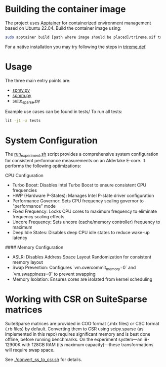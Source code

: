 * Building the container image

The project uses [[https://apptainer.org/docs/user/main/quick_start.html][Apptainer]] for containerized environment management based on Ubuntu 22.04.
Build the container image using:

#+begin_src sh
sudo apptainer build [path where image should be placed]/trireme.sif trireme.def
#+end_src

For a native installation you may try following the steps in [[file:trireme.def][trireme.def]]

* Usage

The three main entry points are:
- [[file:spmv.py][spmv.py]]
- [[file:spmm.py][spmm.py]]
- [[file:suite_sparse.py][suite_sparse.py]]

Example use cases can be found in tests/
To run all tests:
#+begin_src sh
lit -j1 -a tests
#+end_src

* System Configuration

The [[file:run_experiment.sh][run_experiment.sh]] script provides a comprehensive system configuration for consistent performance measurements on an Alderlake E-core.
It performs the following optimizations:

CPU Configuration
- Turbo Boost: Disables Intel Turbo Boost to ensure consistent CPU frequencies
- HWP (Hardware P-States): Manages Intel P-state driver configuration
- Performance Governor: Sets CPU frequency scaling governor to "performance" mode
- Fixed Frequency: Locks CPU cores to maximum frequency to eliminate frequency scaling effects
- Uncore Frequency: Sets uncore (cache/memory controller) frequency to maximum
- Deep Idle States: Disables deep CPU idle states to reduce wake-up latency

#### Memory Configuration
- ASLR: Disables Address Space Layout Randomization for consistent memory layout
- Swap Prevention: Configures `vm.overcommit_memory=0` and `vm.swappiness=0` to prevent swapping
- Memory Isolation: Ensures cores are isolated from kernel scheduling

* Working with CSR on SuiteSparse matrices

SuiteSparse matrices are provided in COO format (.mtx files) or CSC format (.rb files) by default.
Converting them to CSR using scipy.sparse (as implemented in this repo) requires significant memory and is best done offline, before running benchmarks.
On the experiment system—an i9-12900K with 128GB RAM (its maximum capacity)—these transformations will require swap space.

See [[./convert_ss_to_csr.sh]] for details.
